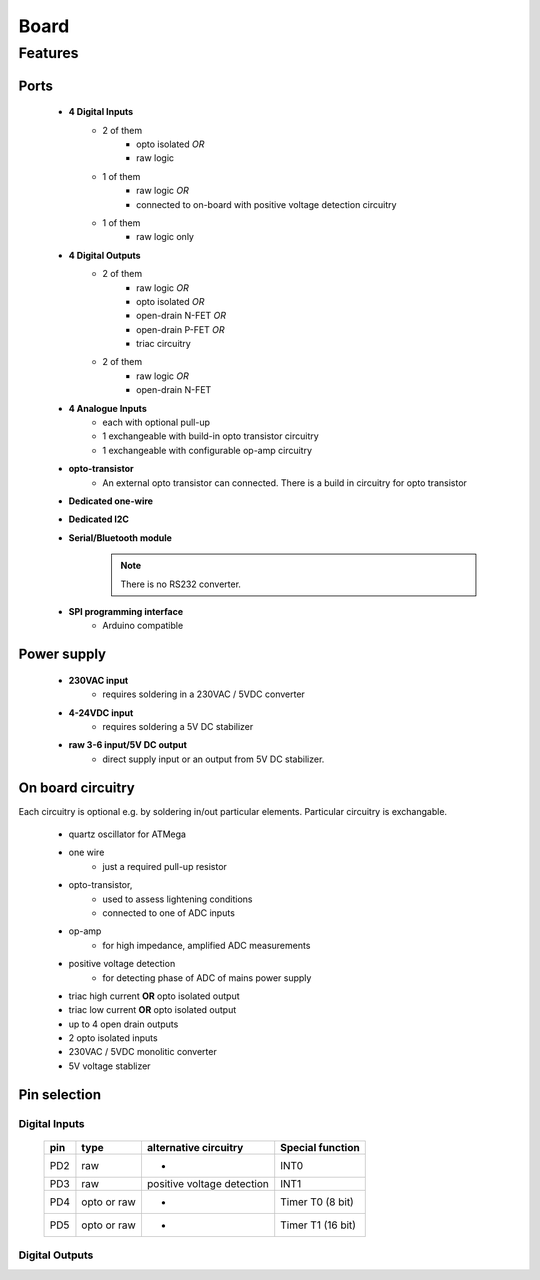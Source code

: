 Board
**************************

Features
============

Ports
------

    - **4 Digital Inputs**
        - 2 of them 
            - opto isolated *OR*
            - raw logic 
        - 1 of them
            - raw logic *OR*
            - connected to on-board with positive voltage detection circuitry
        - 1 of them 
            - raw logic only
    - **4 Digital Outputs**
        - 2 of them
            - raw logic *OR*
            - opto isolated *OR*
            - open-drain N-FET *OR*
            - open-drain P-FET *OR*
            - triac circuitry
        - 2 of them
            - raw logic *OR*
            - open-drain N-FET
    - **4 Analogue Inputs**
        - each with optional pull-up
        - 1 exchangeable with build-in opto transistor circuitry
        - 1 exchangeable with configurable op-amp circuitry
    - **opto-transistor**
        - An external opto transistor can connected. There is a build in circuitry for opto transistor
    - **Dedicated one-wire**
    - **Dedicated I2C**
    - **Serial/Bluetooth module**
        .. note::
            There is no RS232 converter.
    - **SPI programming interface**
        - Arduino compatible

Power supply
------------

    - **230VAC input**
        - requires soldering in a 230VAC / 5VDC converter
    - **4-24VDC input**
        - requires soldering a 5V DC stabilizer 
    - **raw 3-6 input/5V DC output**
        - direct supply input or an output from 5V DC stabilizer.

On board circuitry
------------------
    
Each circuitry is optional e.g. by soldering in/out particular elements.
Particular circuitry is exchangable. 

    - quartz oscillator for ATMega
    - one wire
        - just a required pull-up resistor
    - opto-transistor,
        - used to assess lightening conditions
        - connected to one of ADC inputs
    - op-amp
        - for high impedance, amplified ADC measurements
    - positive voltage detection
        - for detecting phase of ADC of mains power supply
    - triac high current **OR** opto isolated output
    - triac low current **OR** opto isolated output
    - up to 4 open drain outputs
    - 2 opto isolated inputs
    - 230VAC / 5VDC monolitic converter 
    - 5V voltage stablizer

Pin selection
------------------

Digital Inputs
+++++++++++++++

    ===== ============= ============================ ===================
    pin     type         alternative circuitry        Special function
    ===== ============= ============================ ===================
    PD2    raw           -                            INT0
    PD3    raw           positive voltage detection   INT1
    PD4    opto or raw   -                            Timer T0 (8 bit)
    PD5    opto or raw   -                            Timer T1 (16 bit)
    ===== ============= ============================ ===================

Digital Outputs
++++++++++++++++
